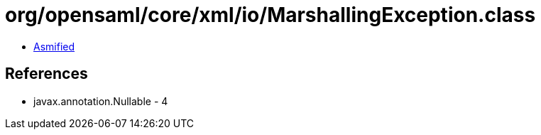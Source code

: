 = org/opensaml/core/xml/io/MarshallingException.class

 - link:MarshallingException-asmified.java[Asmified]

== References

 - javax.annotation.Nullable - 4
